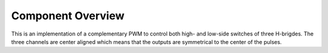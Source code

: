 Component Overview
==================

This is an implementation of a complementary PWM to control both high-
and low-side switches of three H-brigdes. The three channels are
center aligned which means that the outputs are symmetrical to the
center of the pulses.

